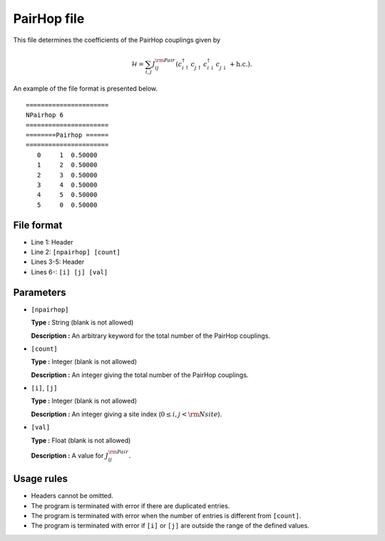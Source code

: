 .. highlight:: none

PairHop file
~~~~~~~~~~~~~~~~~~~

This file determines the coefficients of the PairHop couplings
given by

.. math::
   \mathcal{H} = \sum_{i,j}J_{ij}^{\rm Pair}
   (c_ {i \uparrow}^{\dagger} c_{j\uparrow}^{\phantom{\dagger}} c_{i \downarrow}^{\dagger} c_{j  \downarrow}^{\phantom{\dagger}} + \textit{h.c.}) .

An example of the file format is presented below.

::

    ====================== 
    NPairhop 6
    ====================== 
    ========Pairhop ====== 
    ====================== 
       0     1  0.50000
       1     2  0.50000
       2     3  0.50000
       3     4  0.50000
       4     5  0.50000
       5     0  0.50000

File format
^^^^^^^^^^^

-  Line 1: Header

-  Line 2: ``[npairhop] [count]``

-  Lines 3-5: Header

-  Lines 6-: ``[i] [j] [val]``

Parameters
^^^^^^^^^^

-  ``[npairhop]``

   **Type :**
   String (blank is not allowed)

   **Description :**
   An arbitrary keyword for the total number of the PairHop couplings.

-  ``[count]``

   **Type :**
   Integer (blank is not allowed)

   **Description :**
   An integer giving the total number of the PairHop couplings.

-  ``[i]``, ``[j]``

   **Type :**
   Integer (blank is not allowed)

   **Description :**
   An integer giving a site index (:math:`0 \le i, j < {\rm Nsite}`).

-  ``[val]``

   **Type :**
   Float (blank is not allowed)

   **Description :**
   A value for :math:`J_{ij}^{\rm Pair}`.

Usage rules
^^^^^^^^^^^

-  Headers cannot be omitted.

-  The program is terminated with error if there are duplicated entries.

-  The program is terminated with error when the number of entries is different from ``[count]``.

-  The program is terminated with error if
   ``[i]`` or ``[j]``
   are outside the range of the defined values.


.. raw:: latex

   \newpage
